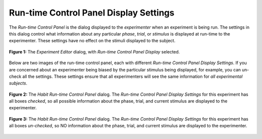 .. _runtimecontrolpanel-label:

Run-time Control Panel Display Settings
=======================================

The *Run-time Control Panel* is the dialog displayed to the *experimenter* when an experiment is being run. The settings
in this dialog control what information about any particular *phase*, *trial*, or *stimulus* is displayed at run-time
to the experimenter. These settings have no effect on the stimuli displayed to the subject. 

.. figure:: figures/Figure3c.png
   :align: center
   :height: 600px
   
   **Figure 1:** The *Experiment Editor* dialog, with *Run-time Control Panel Display* selected.
   
Below are two images of the run-time control panel, each with different *Run-time Control Panel Display Settings*. If you are
concerned about an experimenter being biased by the particular stimulus being displayed, for example, you can un-check all the 
settings. These settings ensure that all experimenters will see the same information for *all experimental subjects*. 

.. figure:: figures/run-time-display-1.png
   :align: center
   
   **Figure 2:** The *Habit Run-time Control Panel* dialog. The *Run-time Control Panel Display Settings* for this experiment
   has all boxes *checked*, so all possible information about the phase, trial, and current stimulus are displayed to the 
   experimenter. 

   
.. figure:: figures/run-time-display-2.png
   :align: center
   
   **Figure 3:** The *Habit Run-time Control Panel* dialog. The *Run-time Control Panel Display Settings* for this experiment
   has all boxes *un-checked*, so NO information about the phase, trial, and current stimulus are displayed to the 
   experimenter. 
   